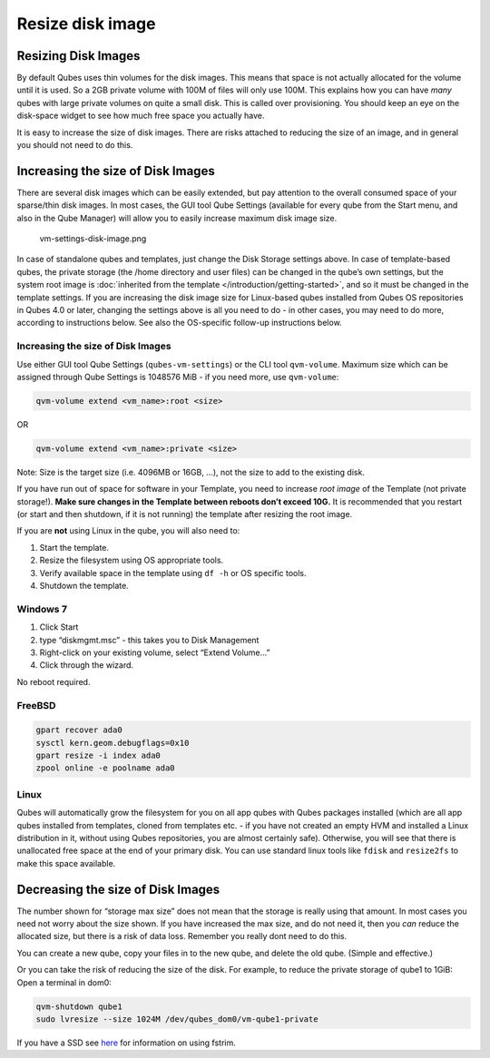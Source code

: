 =================
Resize disk image
=================


Resizing Disk Images
--------------------


By default Qubes uses thin volumes for the disk images. This means that
space is not actually allocated for the volume until it is used. So a
2GB private volume with 100M of files will only use 100M. This explains
how you can have *many* qubes with large private volumes on quite a
small disk. This is called over provisioning. You should keep an eye on
the disk-space widget to see how much free space you actually have.

It is easy to increase the size of disk images. There are risks attached
to reducing the size of an image, and in general you should not need to
do this.

Increasing the size of Disk Images
----------------------------------


There are several disk images which can be easily extended, but pay
attention to the overall consumed space of your sparse/thin disk images.
In most cases, the GUI tool Qube Settings (available for every qube from
the Start menu, and also in the Qube Manager) will allow you to easily
increase maximum disk image size.

.. figure:: /attachment/doc/r4.0-vm-settings-disk-image.png
   :alt: vm-settings-disk-image.png

   vm-settings-disk-image.png

In case of standalone qubes and templates, just change the Disk Storage
settings above. In case of template-based qubes, the private storage
(the /home directory and user files) can be changed in the qube’s own
settings, but the system root image is :doc:`inherited from the template </introduction/getting-started>`, and so it must be changed in the
template settings. If you are increasing the disk image size for
Linux-based qubes installed from Qubes OS repositories in Qubes 4.0 or
later, changing the settings above is all you need to do - in other
cases, you may need to do more, according to instructions below. See
also the OS-specific follow-up instructions below.

.. _increasing-the-size-of-disk-images-1:


Increasing the size of Disk Images
^^^^^^^^^^^^^^^^^^^^^^^^^^^^^^^^^^




Use either GUI tool Qube Settings (``qubes-vm-settings``) or the CLI
tool ``qvm-volume``. Maximum size which can be assigned through Qube
Settings is 1048576 MiB - if you need more, use ``qvm-volume``:

.. code:: bash

      qvm-volume extend <vm_name>:root <size>



OR

.. code:: bash

      qvm-volume extend <vm_name>:private <size>



Note: Size is the target size (i.e. 4096MB or 16GB, …), not the size to
add to the existing disk.

If you have run out of space for software in your Template, you need to
increase *root image* of the Template (not private storage!). **Make sure changes in the Template between reboots don’t exceed 10G.** It is
recommended that you restart (or start and then shutdown, if it is not
running) the template after resizing the root image.

If you are **not** using Linux in the qube, you will also need to:

1. Start the template.

2. Resize the filesystem using OS appropriate tools.

3. Verify available space in the template using ``df -h`` or OS specific
   tools.

4. Shutdown the template.



Windows 7
^^^^^^^^^


1. Click Start

2. type “diskmgmt.msc” - this takes you to Disk Management

3. Right-click on your existing volume, select “Extend Volume…”

4. Click through the wizard.



No reboot required.

FreeBSD
^^^^^^^


.. code:: bash

      gpart recover ada0
      sysctl kern.geom.debugflags=0x10
      gpart resize -i index ada0
      zpool online -e poolname ada0



Linux
^^^^^


Qubes will automatically grow the filesystem for you on all app qubes
with Qubes packages installed (which are all app qubes installed from
templates, cloned from templates etc. - if you have not created an empty
HVM and installed a Linux distribution in it, without using Qubes
repositories, you are almost certainly safe). Otherwise, you will see
that there is unallocated free space at the end of your primary disk.
You can use standard linux tools like ``fdisk`` and ``resize2fs`` to
make this space available.

Decreasing the size of Disk Images
----------------------------------


The number shown for “storage max size” does not mean that the storage
is really using that amount. In most cases you need not worry about the
size shown. If you have increased the max size, and do not need it, then
you *can* reduce the allocated size, but there is a risk of data loss.
Remember you really dont need to do this.

You can create a new qube, copy your files in to the new qube, and
delete the old qube. (Simple and effective.)

Or you can take the risk of reducing the size of the disk. For example,
to reduce the private storage of qube1 to 1GiB: Open a terminal in dom0:

.. code:: bash

      qvm-shutdown qube1
      sudo lvresize --size 1024M /dev/qubes_dom0/vm-qube1-private



If you have a SSD see
`here <https://github.com/Qubes-Community/Contents/blob/master/docs/configuration/disk-trim.md>`__
for information on using fstrim.
